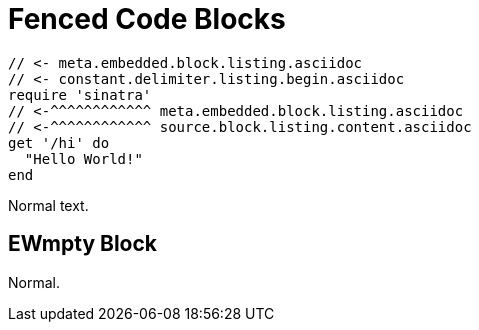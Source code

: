 // SYNTAX TEST "Packages/Asciidoctor/Syntaxes/Asciidoctor.sublime-syntax"
= Fenced Code Blocks

```
// <- meta.embedded.block.listing.asciidoc
// <- constant.delimiter.listing.begin.asciidoc
require 'sinatra'
// <-^^^^^^^^^^^^ meta.embedded.block.listing.asciidoc
// <-^^^^^^^^^^^^ source.block.listing.content.asciidoc
get '/hi' do
  "Hello World!"
end

```
// <- meta.embedded.block.listing.asciidoc
// <- constant.delimiter.listing.end.asciidoc

Normal text.
// <- - meta.embedded.block.listing.asciidoc


== EWmpty Block


```
```
// <- meta.embedded.block.listing.asciidoc
// <- constant.delimiter.listing.end.asciidoc


Normal.

// EOF //

